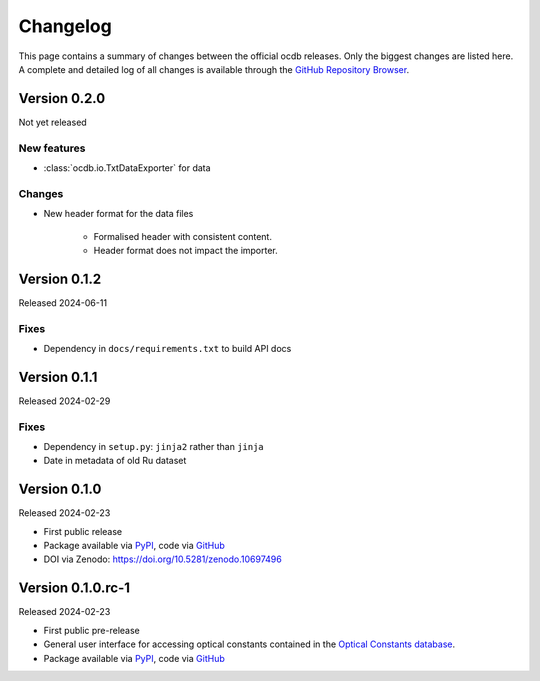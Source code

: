 
.. _OCDB: https://www.ocdb.ptb.de/

.. _GITHUB_REPO: https://github.com/PTB-SR/ocdb

.. _PYPI: https://pypi.org/project/ocdb/

=========
Changelog
=========

This page contains a summary of changes between the official ocdb releases. Only the biggest changes are listed here. A complete and detailed log of all changes is available through the `GitHub Repository Browser <GITHUB_REPO_>`_.


Version 0.2.0
=============

Not yet released

New features
------------

* :class:`ocdb.io.TxtDataExporter` for data


Changes
-------

* New header format for the data files

    * Formalised header with consistent content.
    * Header format does not impact the importer.


Version 0.1.2
=============

Released 2024-06-11


Fixes
-----

* Dependency in ``docs/requirements.txt`` to build API docs


Version 0.1.1
=============

Released 2024-02-29


Fixes
-----

* Dependency in ``setup.py``: ``jinja2`` rather than ``jinja``
* Date in metadata of old Ru dataset


Version 0.1.0
=============

Released 2024-02-23

* First public release

* Package available via `PyPI <PYPI_>`_, code via `GitHub <GITHUB_REPO_>`_

* DOI via Zenodo: https://doi.org/10.5281/zenodo.10697496


Version 0.1.0.rc-1
==================

Released 2024-02-23

* First public pre-release

* General user interface for accessing optical constants contained in the `Optical Constants database <OCDB_>`_.

* Package available via `PyPI <PYPI_>`_, code via `GitHub <GITHUB_REPO_>`_
